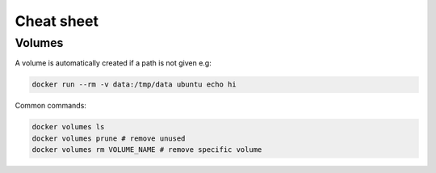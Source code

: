 Cheat sheet
===========

.. post:: 12/30/2020
   :tags: docker

Volumes
-------

A volume is automatically created if a path is not given e.g:

.. code::

   docker run --rm -v data:/tmp/data ubuntu echo hi


Common commands:

.. code::

   docker volumes ls
   docker volumes prune # remove unused
   docker volumes rm VOLUME_NAME # remove specific volume
